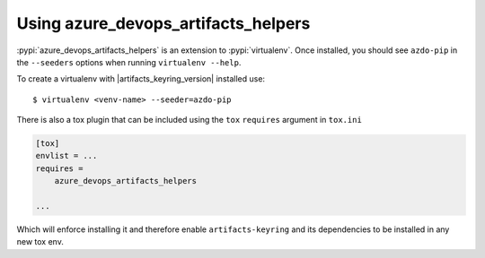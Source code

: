 Using azure_devops_artifacts_helpers
====================================


:pypi:`azure_devops_artifacts_helpers` is an extension to :pypi:`virtualenv`. Once installed, you should see ``azdo-pip`` 
in the ``--seeders`` options when running ``virtualenv --help``.

To create a virtualenv with |artifacts_keyring_version| installed use::

    $ virtualenv <venv-name> --seeder=azdo-pip

There is also a tox plugin that can be included using the ``tox`` ``requires`` argument in ``tox.ini``

.. code-block:: ini

    [tox]
    envlist = ...
    requires =
        azure_devops_artifacts_helpers

    ...

Which will enforce installing it and therefore enable ``artifacts-keyring`` and its dependencies to be installed in any new tox env.
